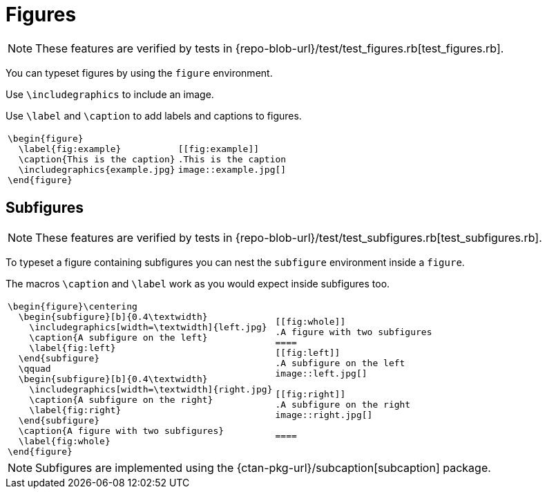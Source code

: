 = Figures

[NOTE]
====
These features are verified by tests in {repo-blob-url}/test/test_figures.rb[test_figures.rb].
====

You can typeset figures by using the `figure` environment.

Use `\includegraphics` to include an image.

Use `\label` and `\caption` to add labels and captions to figures.

[cols="a,a"]
|===
|[source,latex]
\begin{figure}
  \label{fig:example}
  \caption{This is the caption}
  \includegraphics{example.jpg}
\end{figure}
|[source,asciidoc]
----
[[fig:example]]
.This is the caption
image::example.jpg[]
----
|===




== Subfigures

[NOTE]
====
These features are verified by tests in {repo-blob-url}/test/test_subfigures.rb[test_subfigures.rb].
====

To typeset a figure containing subfigures you can nest the `subfigure` environment inside a `figure`.

The macros `\caption` and `\label` work as you would expect inside subfigures too.

[cols="a,a"]
|===
|[source,latex]
\begin{figure}\centering
  \begin{subfigure}[b]{0.4\textwidth}
    \includegraphics[width=\textwidth]{left.jpg}
    \caption{A subfigure on the left}
    \label{fig:left}
  \end{subfigure}
  \qquad
  \begin{subfigure}[b]{0.4\textwidth}
    \includegraphics[width=\textwidth]{right.jpg}
    \caption{A subfigure on the right}
    \label{fig:right}
  \end{subfigure}
  \caption{A figure with two subfigures}
  \label{fig:whole}
\end{figure}
|[source,asciidoc]
----
[[fig:whole]]
.A figure with two subfigures
====
[[fig:left]]
.A subfigure on the left
image::left.jpg[]

[[fig:right]]
.A subfigure on the right
image::right.jpg[]

====
----
|===

NOTE: Subfigures are implemented using the {ctan-pkg-url}/subcaption[subcaption] package.
